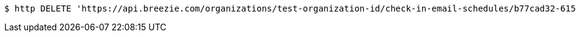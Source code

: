 [source,bash]
----
$ http DELETE 'https://api.breezie.com/organizations/test-organization-id/check-in-email-schedules/b77cad32-6159-4f8c-804a-310c980e9284' 'Authorization: Bearer:0b79bab50daca910b000d4f1a2b675d604257e42'
----
